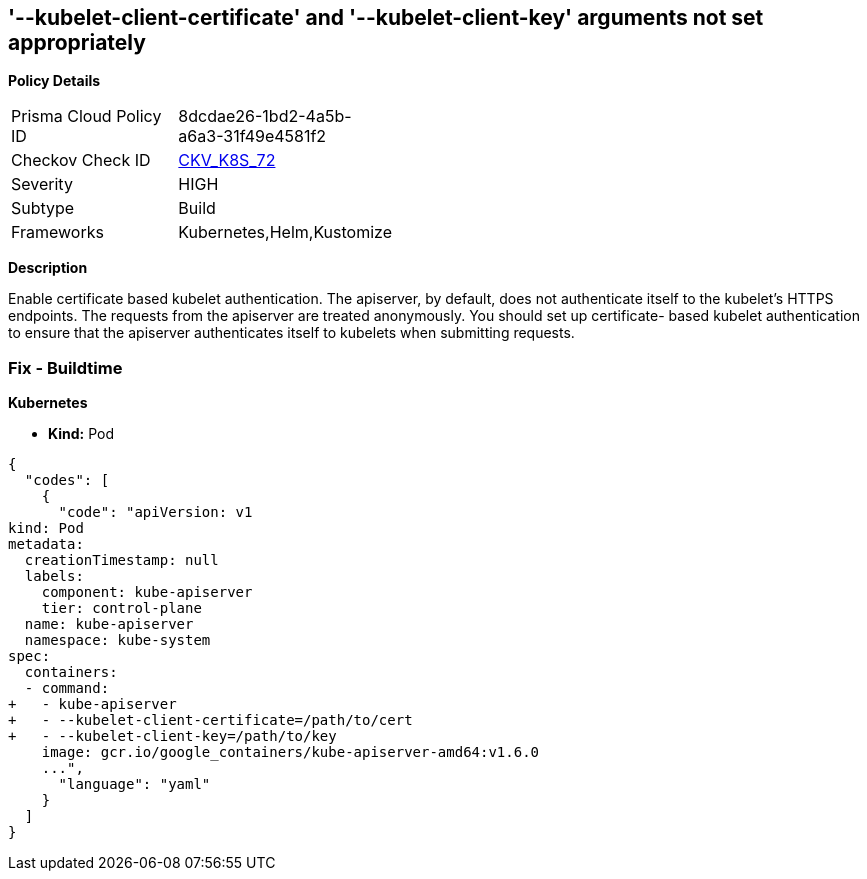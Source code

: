 == '--kubelet-client-certificate' and '--kubelet-client-key' arguments not set appropriately
//The --kubelet-client-certificate and --kubelet-client-key arguments are not set appropriately

*Policy Details* 

[width=45%]
[cols="1,1"]
|=== 
|Prisma Cloud Policy ID 
| 8dcdae26-1bd2-4a5b-a6a3-31f49e4581f2

|Checkov Check ID 
| https://github.com/bridgecrewio/checkov/tree/master/checkov/kubernetes/checks/resource/k8s/ApiServerKubeletClientCertAndKey.py[CKV_K8S_72]

|Severity
|HIGH

|Subtype
|Build

|Frameworks
|Kubernetes,Helm,Kustomize

|=== 



*Description* 


Enable certificate based kubelet authentication.
The apiserver, by default, does not authenticate itself to the kubelet's HTTPS endpoints.
The requests from the apiserver are treated anonymously.
You should set up certificate- based kubelet authentication to ensure that the apiserver authenticates itself to kubelets when submitting requests.

=== Fix - Buildtime


*Kubernetes* 


* *Kind:* Pod


[source,yaml]
----
{
  "codes": [
    {
      "code": "apiVersion: v1
kind: Pod
metadata:
  creationTimestamp: null
  labels:
    component: kube-apiserver
    tier: control-plane
  name: kube-apiserver
  namespace: kube-system
spec:
  containers:
  - command:
+   - kube-apiserver
+   - --kubelet-client-certificate=/path/to/cert
+   - --kubelet-client-key=/path/to/key
    image: gcr.io/google_containers/kube-apiserver-amd64:v1.6.0
    ...",
      "language": "yaml"
    }
  ]
}
----
